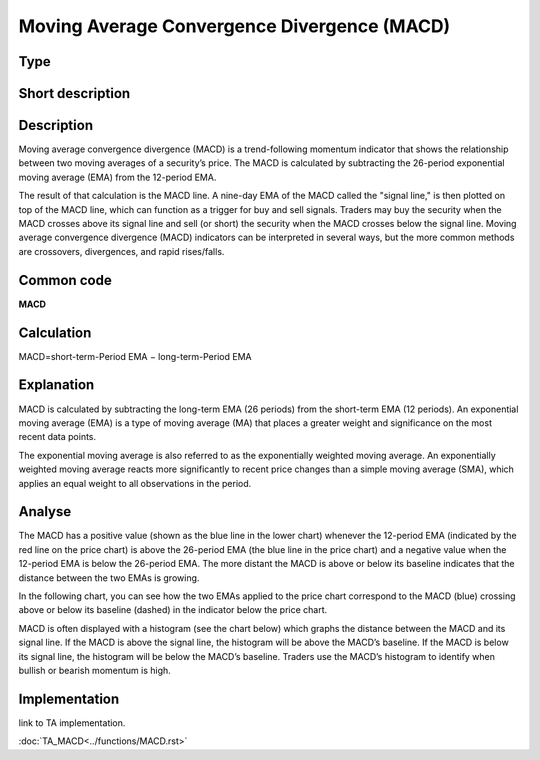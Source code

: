============================================
Moving Average Convergence Divergence (MACD)
============================================

Type
----

Short description
-----------------


Description
-----------

Moving average convergence divergence (MACD) is a trend-following momentum indicator that shows the relationship
between two moving averages of a security’s price. The MACD is calculated by subtracting the 26-period exponential
moving average (EMA) from the 12-period EMA.

The result of that calculation is the MACD line. A nine-day EMA of the MACD called the "signal line,"
is then plotted on top of the MACD line, which can function as a trigger for buy and sell signals.
Traders may buy the security when the MACD crosses above its signal line and sell (or short) the security
when the MACD crosses below the signal line. Moving average convergence divergence (MACD) indicators can be interpreted
in several ways, but the more common methods are crossovers, divergences, and rapid rises/falls.

Common code
-----------
**MACD**

Calculation
-----------
MACD=short-term-Period EMA − long-term-Period EMA

Explanation
-----------

MACD is calculated by subtracting the long-term EMA (26 periods) from the short-term EMA (12 periods).
An exponential moving average (EMA) is a type of moving average (MA) that places a greater weight and significance
on the most recent data points.

The exponential moving average is also referred to as the exponentially weighted moving average.
An exponentially weighted moving average reacts more significantly to recent price changes than a simple
moving average (SMA), which applies an equal weight to all observations in the period.

Analyse
-------
The MACD has a positive value (shown as the blue line in the lower chart) whenever the 12-period EMA
(indicated by the red line on the price chart) is above the 26-period EMA (the blue line in the price chart)
and a negative value when the 12-period EMA is below the 26-period EMA. The more distant the MACD is above or
below its baseline indicates that the distance between the two EMAs is growing.

In the following chart, you can see how the two EMAs applied to the price chart correspond to the MACD (blue)
crossing above or below its baseline (dashed) in the indicator below the price chart.

MACD is often displayed with a histogram (see the chart below) which graphs the distance between the MACD and its
signal line. If the MACD is above the signal line, the histogram will be above the MACD’s baseline.
If the MACD is below its signal line, the histogram will be below the MACD’s baseline. Traders use the MACD’s histogram
to identify when bullish or bearish momentum is high.

Implementation
--------------
link to TA implementation.

:doc:`TA_MACD<../functions/MACD.rst>`
